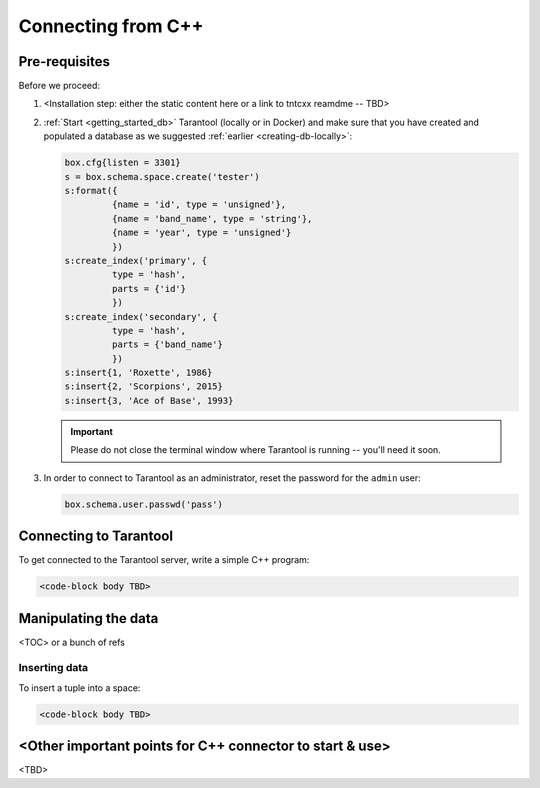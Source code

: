 .. _getting_started-cxx:

--------------------------------------------------------------------------------
Connecting from C++
--------------------------------------------------------------------------------

.. _getting_started-cxx-pre-requisites:

~~~~~~~~~~~~~~~~~~~~~~~~~~~~~~~~~~~~~~~~~~~~~~~~~~~~~~~~~~~~~~~~~~~~~~~~~~~~~~~~
Pre-requisites
~~~~~~~~~~~~~~~~~~~~~~~~~~~~~~~~~~~~~~~~~~~~~~~~~~~~~~~~~~~~~~~~~~~~~~~~~~~~~~~~

Before we proceed:

#. <Installation step: either the static content here or a link to tntcxx reamdme -- TBD>

#. :ref:`Start <getting_started_db>` Tarantool (locally or in Docker)
   and make sure that you have created and populated a database as we suggested
   :ref:`earlier <creating-db-locally>`:

   .. code-block:: lua

       box.cfg{listen = 3301}
       s = box.schema.space.create('tester')
       s:format({
                {name = 'id', type = 'unsigned'},
                {name = 'band_name', type = 'string'},
                {name = 'year', type = 'unsigned'}
                })
       s:create_index('primary', {
                type = 'hash',
                parts = {'id'}
                })
       s:create_index('secondary', {
                type = 'hash',
                parts = {'band_name'}
                })
       s:insert{1, 'Roxette', 1986}
       s:insert{2, 'Scorpions', 2015}
       s:insert{3, 'Ace of Base', 1993}

   .. IMPORTANT::

       Please do not close the terminal window
       where Tarantool is running -- you'll need it soon.

#. In order to connect to Tarantool as an administrator, reset the password
   for the ``admin`` user:

   .. code-block:: lua

       box.schema.user.passwd('pass')

.. _getting_started-cxx-connecting:

~~~~~~~~~~~~~~~~~~~~~~~~~~~~~~~~~~~~~~~~~~~~~~~~~~~~~~~~~~~~~~~~~~~~~~~~~~~~~~~~
Connecting to Tarantool
~~~~~~~~~~~~~~~~~~~~~~~~~~~~~~~~~~~~~~~~~~~~~~~~~~~~~~~~~~~~~~~~~~~~~~~~~~~~~~~~

To get connected to the Tarantool server, write a simple C++ program:

.. code-block:: c

   <code-block body TBD>



.. _getting_started-cxx-manipulate:

~~~~~~~~~~~~~~~~~~~~~~~~~~~~~~~~~~~~~~~~~~~~~~~~~~~~~~~~~~~~~~~~~~~~~~~~~~~~~~~~
Manipulating the data
~~~~~~~~~~~~~~~~~~~~~~~~~~~~~~~~~~~~~~~~~~~~~~~~~~~~~~~~~~~~~~~~~~~~~~~~~~~~~~~~

<TOC> or a bunch of refs

.. _getting_started-cxx-insert:

********************************************************************************
Inserting data
********************************************************************************

To insert a tuple into a space:

.. code-block:: c

   <code-block body TBD>



.. _getting_started-cxx-others:

~~~~~~~~~~~~~~~~~~~~~~~~~~~~~~~~~~~~~~~~~~~~~~~~~~~~~~~~~~~~~~~~~~~~~~~~~~~~~~~~
<Other important points for C++ connector to start & use>
~~~~~~~~~~~~~~~~~~~~~~~~~~~~~~~~~~~~~~~~~~~~~~~~~~~~~~~~~~~~~~~~~~~~~~~~~~~~~~~~

<TBD>
